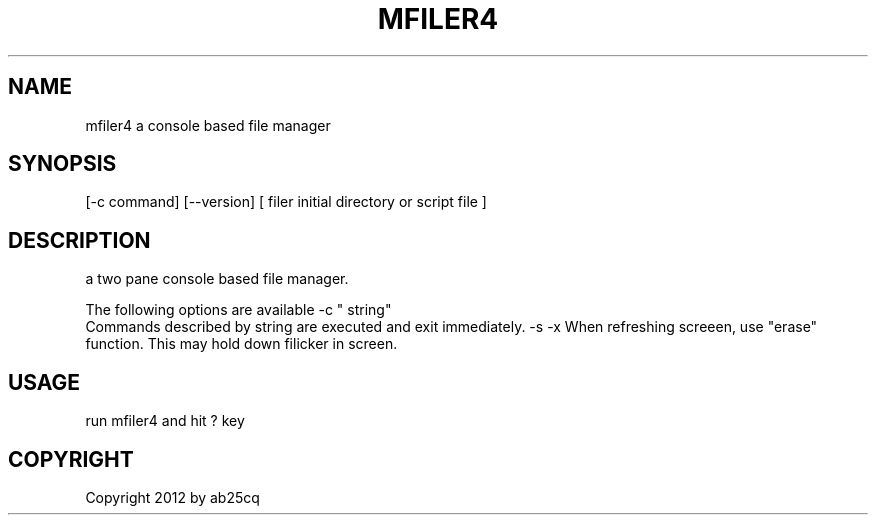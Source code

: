 .TH MFILER4 1
.SH NAME
mfiler4
a console based file manager

.SH SYNOPSIS
.Nm mfiler4
[-c command] [--version] [ filer initial directory or script file ]

.SH DESCRIPTION
a two pane console based file manager.

The following options are available
.Pp
\-c " string"
.br
Commands described by string are executed and exit immediately.
.Pp
\-s
.Pp
\-x When refreshing screeen, use "erase" function. This may hold down filicker in screen.

.SH USAGE
run mfiler4 and hit ? key

.SH COPYRIGHT
Copyright 2012 by ab25cq

